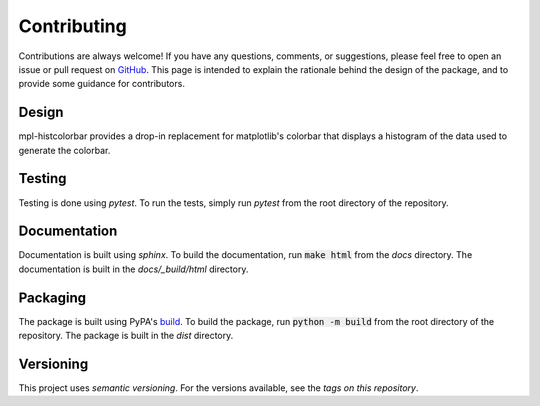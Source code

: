 .. mpl-histcolorbar contributing

Contributing
=============

Contributions are always welcome! If you have any questions, comments, or
suggestions, please feel free to open an issue or pull request on `GitHub <https://github.com/jnahlers/mpl-histcolorbar>`_. This page
is intended to explain the rationale behind the design of the package, and to provide
some guidance for contributors.

Design
------
mpl-histcolorbar provides a drop-in replacement for matplotlib's colorbar that
displays a histogram of the data used to generate the colorbar.

Testing
-------
Testing is done using `pytest`. To run the tests, simply run `pytest` from the
root directory of the repository.

Documentation
-------------
Documentation is built using `sphinx`. To build the documentation, run
:code:`make html` from the `docs` directory. The documentation is built in the
`docs/_build/html` directory.

Packaging
---------
The package is built using PyPA's
`build <https://packaging.python.org/en/latest/key_projects/#build>`_. To build the
package, run :code:`python -m build` from the root directory of the repository. The
package is built in the `dist` directory.

Versioning
----------
This project uses `semantic versioning`. For the versions available, see the
`tags on this repository`.
